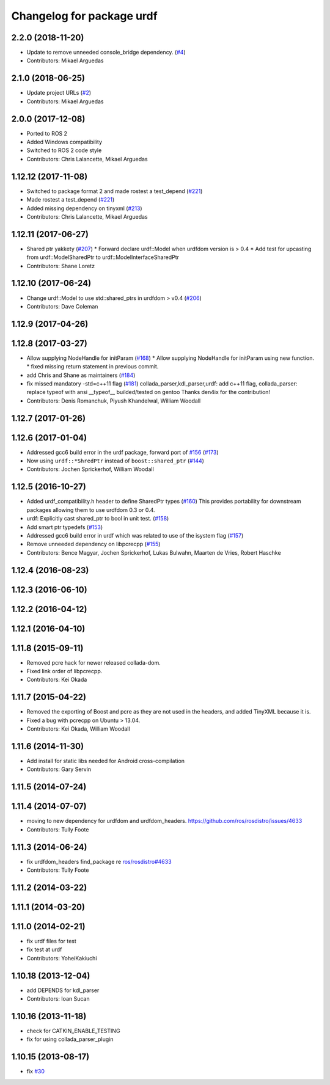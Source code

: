 ^^^^^^^^^^^^^^^^^^^^^^^^^^
Changelog for package urdf
^^^^^^^^^^^^^^^^^^^^^^^^^^

2.2.0 (2018-11-20)
------------------
* Update to remove unneeded console_bridge dependency. (`#4 <https://github.com/ros2/urdf/issues/4>`_)
* Contributors: Mikael Arguedas

2.1.0 (2018-06-25)
------------------
* Update project URLs (`#2 <https://github.com/ros2/urdf/issues/2>`_)
* Contributors: Mikael Arguedas

2.0.0 (2017-12-08)
------------------
* Ported to ROS 2
* Added Windows compatibility
* Switched to ROS 2 code style
* Contributors: Chris Lalancette, Mikael Arguedas

1.12.12 (2017-11-08)
--------------------
* Switched to package format 2 and made rostest a test_depend (`#221 <https://github.com/ros/robot_model/pull/221>`_)
* Made rostest a test_depend (`#221 <https://github.com/ros/robot_model/pull/221>`_)
* Added missing dependency on tinyxml (`#213 <https://github.com/ros/robot_model/pull/213>`_)
* Contributors: Chris Lalancette, Mikael Arguedas


1.12.11 (2017-06-27)
--------------------
* Shared ptr yakkety (`#207 <https://github.com/ros/robot_model/issues/207>`_)
  * Forward declare urdf::Model when urdfdom version is > 0.4
  * Add test for upcasting from urdf::ModelSharedPtr to urdf::ModelInterfaceSharedPtr
* Contributors: Shane Loretz

1.12.10 (2017-06-24)
--------------------
* Change urdf::Model to use std::shared_ptrs in urdfdom > v0.4 (`#206 <https://github.com/ros/robot_model/issues/206>`_)
* Contributors: Dave Coleman

1.12.9 (2017-04-26)
-------------------

1.12.8 (2017-03-27)
-------------------
* Allow supplying NodeHandle for initParam (`#168 <https://github.com/ros/robot_model/issues/168>`_)
  * Allow supplying NodeHandle for initParam using new function.
  * fixed missing return statement in previous commit.
* add Chris and Shane as maintainers (`#184 <https://github.com/ros/robot_model/issues/184>`_)
* fix missed mandatory -std=c++11 flag (`#181 <https://github.com/ros/robot_model/issues/181>`_)
  collada_parser,kdl_parser,urdf: add c++11 flag,
  collada_parser: replace typeof with ansi __typeof\_\_
  builded/tested on gentoo
  Thanks den4ix for the contribution!
* Contributors: Denis Romanchuk, Piyush Khandelwal, William Woodall

1.12.7 (2017-01-26)
-------------------

1.12.6 (2017-01-04)
-------------------
* Addressed gcc6 build error in the urdf package, forward port of `#156 <https://github.com/ros/robot_model/issues/156>`_ (`#173 <https://github.com/ros/robot_model/issues/173>`_)
* Now using ``urdf::*ShredPtr`` instead of ``boost::shared_ptr`` (`#144 <https://github.com/ros/robot_model/issues/144>`_)
* Contributors: Jochen Sprickerhof, William Woodall

1.12.5 (2016-10-27)
-------------------
* Added urdf_compatibility.h header to define SharedPtr types (`#160 <https://github.com/ros/robot_model/issues/160>`_)
  This provides portability for downstream packages allowing them to use urdfdom 0.3 or 0.4.
* urdf: Explicitly cast shared_ptr to bool in unit test. (`#158 <https://github.com/ros/robot_model/issues/158>`_)
* Add smart ptr typedefs (`#153 <https://github.com/ros/robot_model/issues/153>`_)
* Addressed gcc6 build error in urdf which was related to use of the isystem flag (`#157 <https://github.com/ros/robot_model/issues/157>`_)
* Remove unneeded dependency on libpcrecpp (`#155 <https://github.com/ros/robot_model/issues/155>`_)
* Contributors: Bence Magyar, Jochen Sprickerhof, Lukas Bulwahn, Maarten de Vries, Robert Haschke

1.12.4 (2016-08-23)
-------------------

1.12.3 (2016-06-10)
-------------------

1.12.2 (2016-04-12)
-------------------

1.12.1 (2016-04-10)
-------------------

1.11.8 (2015-09-11)
-------------------
* Removed pcre hack for newer released collada-dom.
* Fixed link order of libpcrecpp.
* Contributors: Kei Okada

1.11.7 (2015-04-22)
-------------------
* Removed the exporting of Boost and pcre as they are not used in the headers, and added TinyXML because it is.
* Fixed a bug with pcrecpp on Ubuntu > 13.04.
* Contributors: Kei Okada, William Woodall

1.11.6 (2014-11-30)
-------------------
* Add install for static libs needed for Android cross-compilation
* Contributors: Gary Servin

1.11.5 (2014-07-24)
-------------------

1.11.4 (2014-07-07)
-------------------
* moving to new dependency for urdfdom and urdfdom_headers. https://github.com/ros/rosdistro/issues/4633
* Contributors: Tully Foote

1.11.3 (2014-06-24)
-------------------
* fix urdfdom_headers find_package re `ros/rosdistro#4633 <https://github.com/ros/rosdistro/issues/4633>`_
* Contributors: Tully Foote

1.11.2 (2014-03-22)
-------------------

1.11.1 (2014-03-20)
-------------------

1.11.0 (2014-02-21)
-------------------
* fix urdf files for test
* fix test at urdf
* Contributors: YoheiKakiuchi

1.10.18 (2013-12-04)
--------------------
* add DEPENDS for kdl_parser
* Contributors: Ioan Sucan

1.10.16 (2013-11-18)
--------------------
* check for CATKIN_ENABLE_TESTING
* fix for using collada_parser_plugin

1.10.15 (2013-08-17)
--------------------
* fix `#30 <https://github.com/ros/robot_model/issues/30>`_
